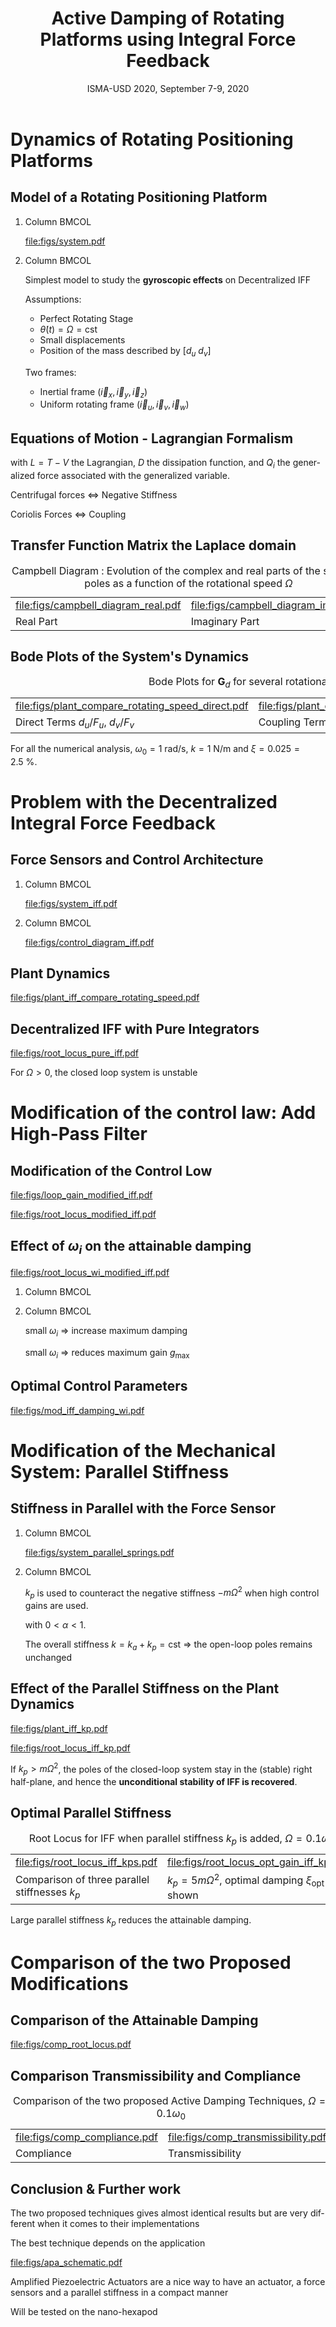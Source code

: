 #+TITLE: Active Damping of Rotating Platforms using Integral Force Feedback
:DRAWER:
#+AUTHOR:
#+SUBTITLE:  ISMA-USD 2020, September 7-9, 2020
#+EMAIL:     dehaeze.thomas@gmail.com
#+DATE:

#+LATEX_HEADER_EXTRA: \author[shortname]{Thomas Dehaeze \inst{1,3} \and Christophe Collette \inst{1,2}}
#+LATEX_HEADER_EXTRA: \institute[shortinst]{\inst{1} Precision Mechatronics Laboratory, University of Liege, Belgium \and %
#+LATEX_HEADER_EXTRA:                       \inst{2} BEAMS Department, Free University of Brussels, Belgium \and %
#+LATEX_HEADER_EXTRA:                       \inst{3} European Synchrotron Radiation Facility, Grenoble, France}

#+LATEX_HEADER_EXTRA: \titlegraphic{\includegraphics[height=1.5cm]{figs/logo_pml.png} \hspace{5em} %
#+LATEX_HEADER_EXTRA:       \includegraphics[height=1.5cm]{figs/logo_esrf.png} \hspace{5em} %
#+LATEX_HEADER_EXTRA:       \includegraphics[height=1.5cm]{figs/logo_isma.png}}

# © 2020 Dehaeze Thomas This work is protected by copyright and, subject to the exceptions expressly laid down by law, may not be communicated to the public in whole or in part, reproduced, processed or stored in a automatized database, in any way whatsoever, without the express prior written consent of the author.

#+DESCRIPTION:
#+KEYWORDS:
#+LANGUAGE:  en

#+STARTUP: beamer

#+LATEX_CLASS: clean-beamer
#+LATEX_CLASS_OPTIONS: [t, minted]

#+OPTIONS: H:2
#+OPTIONS: num:t title:t toc:t ::t |:t ^:{} -:t f:t *:t <:t

#+LATEX_HEADER: \usepackage{tikz}
#+LATEX_HEADER: \usetikzlibrary{decorations.text}

#+LATEX_HEADER_EXTRA: \beamertemplatenavigationsymbolsempty
#+LATEX_HEADER_EXTRA: \addtobeamertemplate{navigation symbols}{}{%
#+LATEX_HEADER_EXTRA:     \usebeamerfont{footline}%
#+LATEX_HEADER_EXTRA:     \usebeamercolor[fg]{footline}%
#+LATEX_HEADER_EXTRA:     \hspace{1em}%
#+LATEX_HEADER_EXTRA:     \insertframenumber/\inserttotalframenumber
#+LATEX_HEADER_EXTRA: }
#+LATEX_HEADER_EXTRA: \setbeamertemplate{itemize items}[circle]
#+LATEX_HEADER_EXTRA: \usefonttheme[onlymath]{serif}

#+LATEX_HEADER_EXTRA:\AtBeginSection[]{
#+LATEX_HEADER_EXTRA:  \begin{frame}<beamer>{Outline}
#+LATEX_HEADER_EXTRA:    \tableofcontents[currentsection, hideothersubsections, sectionstyle=show/shaded]
#+LATEX_HEADER_EXTRA:  \end{frame}
#+LATEX_HEADER_EXTRA:}

#+SELECT_TAGS: export
#+EXCLUDE_TAGS: noexport

#+PROPERTY: header-args:latex  :headers '("\\usepackage{tikz}" "\\usepackage{import}" "\\import{$HOME/Cloud/latex/org/}{config.tex}")
#+PROPERTY: header-args:latex+ :imagemagick t :fit yes
#+PROPERTY: header-args:latex+ :iminoptions -scale 100% -density 150
#+PROPERTY: header-args:latex+ :imoutoptions -quality 100
#+PROPERTY: header-args:latex+ :results raw replace :buffer no
#+PROPERTY: header-args:latex+ :eval no-export
#+PROPERTY: header-args:latex+ :exports results
#+PROPERTY: header-args:latex+ :mkdirp yes
#+PROPERTY: header-args:latex+ :output-dir figs
#+PROPERTY: header-args:latex+ :post pdf2svg(file=*this*, ext="pdf")

\fontsize{8pt}{7.2}\selectfont
:END:

* Dynamics of Rotating Positioning Platforms
** Model of a Rotating Positioning Platform
*** Column                                                           :BMCOL:
:PROPERTIES:
:BEAMER_col: 0.55
:END:

#+caption: Schematic of the studied System
#+attr_latex: :width \linewidth
[[file:figs/system.pdf]]

*** Column                                                           :BMCOL:
:PROPERTIES:
:BEAMER_col: 0.45
:END:

Simplest model to study the *gyroscopic effects* on Decentralized IFF

\vspace{1em}

Assumptions:
- Perfect Rotating Stage
- $\dot{\theta}(t) = \Omega = \text{cst}$
- Small displacements
- Position of the mass described by $[d_u\ d_v]$

\vspace{1em}

Two frames:
- Inertial frame $(\vec{i}_x, \vec{i}_y, \vec{i}_z)$
- Uniform rotating frame $(\vec{i}_u, \vec{i}_v, \vec{i}_w)$

** Equations of Motion - Lagrangian Formalism
\vspace{-1em}
\begin{equation*}
  \frac{d}{dt} \left( \frac{\partial L}{\partial \dot{q}_i} \right) + \frac{\partial D}{\partial \dot{q}_i} - \frac{\partial L}{\partial q_i} = Q_i
\end{equation*}
with $L = T - V$ the Lagrangian, $D$ the dissipation function, and $Q_i$ the generalized force associated with the generalized variable.
\begin{align*}
  T &= \frac{1}{2} m \left( \left( \dot{d}_u - \Omega d_v \right)^2 + \left( \dot{d}_v + \Omega d_u \right)^2 \right), \quad V = \frac{1}{2} k \left( {d_u}^2 + {d_v}^2 \right) \\
  D &= \frac{1}{2} c \left( \dot{d}_u{}^2 + \dot{d}_v{}^2 \right), \quad Q_1 = F_u, \quad Q_2 = F_v
\end{align*}
\vspace{-1em}
\begin{align*}
  m \ddot{d}_u + c \dot{d}_u + ( k - m \Omega^2 ) d_u &= F_u + 2 m \Omega \dot{d}_v \\
  m \ddot{d}_v + c \dot{d}_v + ( k \underbrace{-\,m \Omega^2}_{\text{Centrif.}} ) d_v &= F_v \underbrace{-\,2 m \Omega \dot{d}_u}_{\text{Coriolis}}
\end{align*}
#+attr_latex: :options []{blue}{}
#+begin_cbox
#+begin_center
Centrifugal forces $\Longleftrightarrow$ Negative Stiffness

Coriolis Forces $\Longleftrightarrow$ Coupling
#+end_center
#+end_cbox

** Transfer Function Matrix the Laplace domain
\vspace{-1em}
\begin{equation*}
  {\scriptsize \begin{bmatrix} d_u \\ d_v \end{bmatrix} = \bm{G}_d \begin{bmatrix} F_u \\ F_v \end{bmatrix}}
\end{equation*}
\begin{equation*}
  {\scriptsize \bm{G}_{d} =
               \frac{1}{k}
               \begin{bmatrix}
                 \frac{\frac{s^2}{{\omega_0}^2} + 2 \xi \frac{s}{\omega_0} + 1 - \frac{{\Omega}^2}{{\omega_0}^2}}{\left( \frac{s^2}{{\omega_0}^2} + 2 \xi \frac{s}{\omega_0} + 1 - \frac{{\Omega}^2}{{\omega_0}^2} \right)^2 + \left( 2 \frac{\Omega}{\omega_0} \frac{s}{\omega_0} \right)^2} & \frac{2 \frac{\Omega}{\omega_0} \frac{s}{\omega_0}}{\left( \frac{s^2}{{\omega_0}^2} + 2 \xi \frac{s}{\omega_0} + 1 - \frac{{\Omega}^2}{{\omega_0}^2} \right)^2 + \left( 2 \frac{\Omega}{\omega_0} \frac{s}{\omega_0} \right)^2} \\
                 \frac{- 2 \frac{\Omega}{\omega_0} \frac{s}{\omega_0}}{\left( \frac{s^2}{{\omega_0}^2} + 2 \xi \frac{s}{\omega_0} + 1 - \frac{{\Omega}^2}{{\omega_0}^2} \right)^2 + \left( 2 \frac{\Omega}{\omega_0} \frac{s}{\omega_0} \right)^2} & \frac{\frac{s^2}{{\omega_0}^2} + 2 \xi \frac{s}{\omega_0} + 1 - \frac{{\Omega}^2}{{\omega_0}^2}}{\left( \frac{s^2}{{\omega_0}^2} + 2 \xi \frac{s}{\omega_0} + 1 - \frac{{\Omega}^2}{{\omega_0}^2} \right)^2 + \left( 2 \frac{\Omega}{\omega_0} \frac{s}{\omega_0} \right)^2}
               \end{bmatrix}}
\end{equation*}

#+caption: Campbell Diagram : Evolution of the complex and real parts of the system's poles as a function of the rotational speed $\Omega$
#+attr_latex: :environment subfigure :width 0.4\linewidth :align c
| file:figs/campbell_diagram_real.pdf     | file:figs/campbell_diagram_imag.pdf          |
| <<fig:campbell_diagram_real>> Real Part | <<fig:campbell_diagram_imag>> Imaginary Part |

** Bode Plots of the System's Dynamics

#+caption: Bode Plots for $\bm{G}_d$ for several rotational speed $\Omega$
#+attr_latex: :environment subfigure :width 0.45\linewidth :align c
| file:figs/plant_compare_rotating_speed_direct.pdf                             | file:figs/plant_compare_rotating_speed_coupling.pdf                                |
| <<fig:plant_compare_rotating_speed_direct>> Direct Terms $d_u/F_u$, $d_v/F_v$ | <<fig:plant_compare_rotating_speed_coupling>> Coupling Terms $d_v/F_u$, $-d_u/F_v$ |

For all the numerical analysis, $\omega_0 = \SI{1}{\radian\per\second}$, $k = \SI{1}{\newton\per\meter}$ and $\xi = 0.025 = \SI{2.5}{\percent}$.

* Problem with the Decentralized Integral Force Feedback
** Force Sensors and Control Architecture
\vspace{-1em}
*** Column                                                           :BMCOL:
:PROPERTIES:
:BEAMER_col: 0.6
:END:

#+caption: System with added Force Sensor in series with the actuators
#+attr_latex: :width \linewidth
[[file:figs/system_iff.pdf]]

*** Column                                                           :BMCOL:
:PROPERTIES:
:BEAMER_col: 0.4
:END:

#+caption: Control Diagram for decentralized IFF
#+attr_latex: :width \linewidth
[[file:figs/control_diagram_iff.pdf]]

\begin{equation*}
  \bm{K}_F(s) = \begin{bmatrix} K_F(s) & 0 \\ 0 & K_F(s) \end{bmatrix}
\end{equation*}

\begin{equation*}
  K_F(s) = g \cdot \frac{1}{s}
\end{equation*}

** Plant Dynamics
\vspace{-1em}

\begin{equation*}
  \begin{bmatrix} f_{u} \\ f_{v} \end{bmatrix} =
  \begin{bmatrix} F_u \\ F_v \end{bmatrix} - (c s + k)
  \begin{bmatrix} d_u \\ d_v \end{bmatrix}
\end{equation*}

#+caption: Bode plot of the diagonal terms of $\bm{G}_f$ for several rotational speeds $\Omega$
#+attr_latex: :width 0.9\linewidth
[[file:figs/plant_iff_compare_rotating_speed.pdf]]

** Decentralized IFF with Pure Integrators

#+caption: Root Locus for Decentralized IFF for several rotating speeds $\Omega$
#+attr_latex: :width 0.7\linewidth
[[file:figs/root_locus_pure_iff.pdf]]

\vspace{-1em}

#+attr_latex: :options []{blue}{}
#+begin_cbox
\centering For $\Omega > 0$, the closed loop system is unstable
#+end_cbox

* Modification of the control law: Add High-Pass Filter
** Modification of the Control Low

\vspace{-1em}

\begin{equation*}
  K_{F}(s) = g \cdot \frac{1}{s} \cdot \underbrace{\frac{s/\omega_i}{1 + s/\omega_i}}_{\text{HPF}} = g \cdot \frac{1}{s + \omega_i}
\end{equation*}

#+attr_latex: :options [b]{0.45\linewidth}
#+begin_minipage
#+caption: Loop Gain
#+attr_latex: :width \linewidth :float nil
[[file:figs/loop_gain_modified_iff.pdf]]
#+end_minipage
\hfill
#+attr_latex: :options [b]{0.5\linewidth}
#+begin_minipage
#+caption: Root Locus
#+attr_latex: :width \linewidth :float nil
[[file:figs/root_locus_modified_iff.pdf]]
#+end_minipage

\vspace{-1em}

\begin{align*}
\text{Added HPF} &\Longleftrightarrow \text{limit the low frequency gain} \\
                 &\Longleftrightarrow \text{shift the pole to the left along the real axis} \\
                 &\Longrightarrow \text{stable system for small values of the gain}
\end{align*}


** Effect of $\omega_i$ on the attainable damping

#+caption: Root Locus for several HPF cut-off frequencies $\omega_i$, $\Omega = 0.1 \omega_0$
#+attr_latex: :width \linewidth
[[file:figs/root_locus_wi_modified_iff.pdf]]

\vspace{-2em}

*** Column                                                           :BMCOL:
:PROPERTIES:
:BEAMER_col: 0.3
:END:

\begin{equation*}
  g_{\text{max}} = \omega_i \left( \frac{{\omega_0}^2}{\Omega^2} - 1 \right)
\end{equation*}

*** Column                                                           :BMCOL:
:PROPERTIES:
:BEAMER_col: 0.7
:END:

#+attr_latex: :options []{blue}{}
#+begin_cbox
  small $\omega_i$ $\Longrightarrow$ increase maximum damping

  small $\omega_i$ $\Longrightarrow$ reduces maximum gain $g_\text{max}$
#+end_cbox

** Optimal Control Parameters

\vspace{1em}

#+caption: Attainable damping ratio $\xi_\text{cl}$ as a function of the ratio $\omega_i/\omega_0$. Corresponding control gain $g_\text{opt}$ and $g_\text{max}$ are also shown
#+attr_latex: :width \linewidth
[[file:figs/mod_iff_damping_wi.pdf]]

* Modification of the Mechanical System: Parallel Stiffness
** Stiffness in Parallel with the Force Sensor
\vspace{-1em}
*** Column                                                           :BMCOL:
:PROPERTIES:
:BEAMER_col: 0.6
:END:

#+caption: Studied system with additional springs in parallel with the actuators and force sensors
#+attr_latex: :width \linewidth
[[file:figs/system_parallel_springs.pdf]]

*** Column                                                           :BMCOL:
:PROPERTIES:
:BEAMER_col: 0.4
:END:

#+attr_latex: :options [Intuitive Idea]{blue}{}
#+begin_cbox
  $k_p$ is used to counteract the negative stiffness $-m\Omega^2$ when high control gains are used.
#+end_cbox

\vspace{-2em}

\begin{align*}
  k_p &= \alpha k \\
  k_a &= (1 - \alpha) k
\end{align*}
with $0 < \alpha < 1$.

\vspace{1em}

The overall stiffness $k = k_a + k_p = \text{cst}$ $\Longrightarrow$ the open-loop poles remains unchanged

** Effect of the Parallel Stiffness on the Plant Dynamics

#+attr_latex: :options [b]{0.42\linewidth}
#+begin_minipage
#+caption: Bode Plot of $f_u/F_u$ for $k_p = 0$, $k_p < m \Omega^2$ and $k_p > m \Omega^2$, $\Omega = 0.1 \omega_0$
#+attr_latex: :width \linewidth
[[file:figs/plant_iff_kp.pdf]]
#+end_minipage
\hfill
#+attr_latex: :options [b]{0.55\linewidth}
#+begin_minipage
#+caption: Root Locus for IFF without parallel spring, with parallel springs with stiffness $k_p < m \Omega^2$ and $k_p > m \Omega^2$, $\Omega = 0.1 \omega_0$
#+attr_latex: :width \linewidth
[[file:figs/root_locus_iff_kp.pdf]]
#+end_minipage

#+attr_latex: :options []{blue}{}
#+begin_cbox
If $k_p > m \Omega^2$, the poles of the closed-loop system stay in the (stable) right half-plane, and hence the *unconditional stability of IFF is recovered*.
#+end_cbox

** Optimal Parallel Stiffness

#+caption: Root Locus for IFF when parallel stiffness $k_p$ is added, $\Omega = 0.1 \omega_0$
#+attr_latex: :environment subfigure :width 0.49\linewidth :align c
| file:figs/root_locus_iff_kps.pdf                                          | file:figs/root_locus_opt_gain_iff_kp.pdf                                                           |
| <<fig:root_locus_iff_kps>> Comparison of three parallel stiffnesses $k_p$ | <<fig:root_locus_opt_gain_iff_kp>> $k_p = 5 m \Omega^2$, optimal damping $\xi_\text{opt}$ is shown |

#+attr_latex: :options []{blue}{}
#+begin_cbox
\centering
Large parallel stiffness $k_p$ reduces the attainable damping.
#+end_cbox

* Comparison of the two Proposed Modifications
** Comparison of the Attainable Damping

#+caption: Root Locus for the two proposed modifications of decentralized IFF, $\Omega = 0.1 \omega_0$
#+attr_latex: :width 0.7\linewidth
[[file:figs/comp_root_locus.pdf]]

** Comparison Transmissibility and Compliance

#+caption: Comparison of the two proposed Active Damping Techniques, $\Omega = 0.1 \omega_0$
#+attr_latex: :environment subfigure :width 0.49\linewidth :align c
| file:figs/comp_compliance.pdf      | file:figs/comp_transmissibility.pdf            |
| <<fig:comp_compliance>> Compliance | <<fig:comp_transmissibility>> Transmissibility |

** Conclusion & Further work

The two proposed techniques gives almost identical results but are very different when it comes to their implementations

\vspace{2em}

The best technique depends on the application

\vspace{2em}

#+attr_latex: :options {r}{0.45\textwidth}
#+begin_wrapfigure
\vspace{-1em}
#+attr_latex: :width \linewidth
[[file:figs/apa_schematic.pdf]]
#+end_wrapfigure

Amplified Piezoelectric Actuators are a nice way to have an actuator, a force sensors and a parallel stiffness in a compact manner

\vspace{2em}

Will be tested on the nano-hexapod
